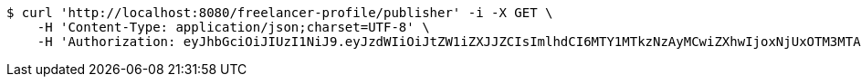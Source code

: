 [source,bash]
----
$ curl 'http://localhost:8080/freelancer-profile/publisher' -i -X GET \
    -H 'Content-Type: application/json;charset=UTF-8' \
    -H 'Authorization: eyJhbGciOiJIUzI1NiJ9.eyJzdWIiOiJtZW1iZXJJZCIsImlhdCI6MTY1MTkzNzAyMCwiZXhwIjoxNjUxOTM3MTA3fQ.iLmcif9dA63wy5D3PR5D1xa-rDTWClDQqoG6TaTJ2Xc'
----